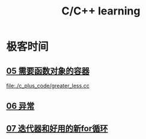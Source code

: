 :PROPERTIES:
:ID:       37DB7417-365C-4452-9717-A5439C79CC5C
:END:
#+title: C/C++ learning

* 极客时间

** [[id:D2F2C5E6-4CE7-47C1-AA69-A4BB6A3DB57C][05 需要函数对象的容器]]

[[file:./c_plus_code/greater_less.cc]]


** [[id:A4FC99E8-1F8E-4577-A3AC-06EA2D8D21A1][06 异常]]


** [[id:60FDE1ED-A2E7-49C0-B28E-F583F9EC6958][07 迭代器和好用的新for循环]]
